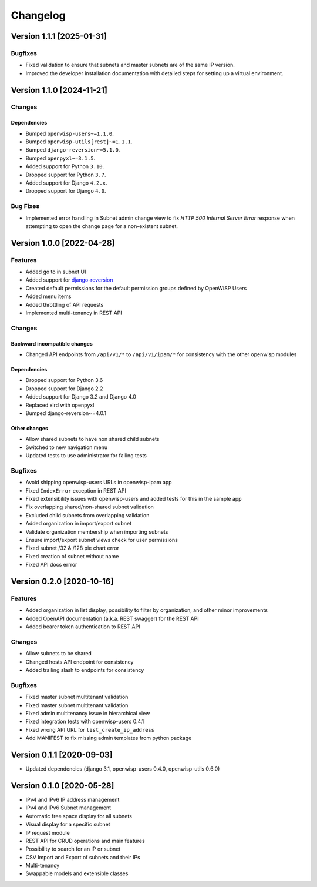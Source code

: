Changelog
=========

Version 1.1.1 [2025-01-31]
--------------------------

Bugfixes
~~~~~~~~

- Fixed validation to ensure that subnets and master subnets are of the
  same IP version.
- Improved the developer installation documentation with detailed steps
  for setting up a virtual environment.

Version 1.1.0 [2024-11-21]
--------------------------

Changes
~~~~~~~

Dependencies
++++++++++++

- Bumped ``openwisp-users~=1.1.0``.
- Bumped ``openwisp-utils[rest]~=1.1.1``.
- Bumped ``django-reversion~=5.1.0``.
- Bumped ``openpyxl~=3.1.5``.
- Added support for Python ``3.10``.
- Dropped support for Python ``3.7``.
- Added support for Django ``4.2.x``.
- Dropped support for Django ``4.0``.

Bug Fixes
~~~~~~~~~

- Implemented error handling in Subnet admin change view to fix *HTTP 500
  Internal Server Error* response when attempting to open the change page
  for a non-existent subnet.

Version 1.0.0 [2022-04-28]
--------------------------

Features
~~~~~~~~

- Added go to in subnet UI
- Added support for `django-reversion
  <https://github.com/etianen/django-reversion>`_
- Created default permissions for the default permission groups defined by
  OpenWISP Users
- Added menu items
- Added throttling of API requests
- Implemented multi-tenancy in REST API

Changes
~~~~~~~

Backward incompatible changes
+++++++++++++++++++++++++++++

- Changed API endpoints from ``/api/v1/*`` to ``/api/v1/ipam/*`` for
  consistency with the other openwisp modules

Dependencies
++++++++++++

- Dropped support for Python 3.6
- Dropped support for Django 2.2
- Added support for Django 3.2 and Django 4.0
- Replaced xlrd with openpyxl
- Bumped django-reversion~=4.0.1

Other changes
+++++++++++++

- Allow shared subnets to have non shared child subnets
- Switched to new navigation menu
- Updated tests to use administrator for failing tests

Bugfixes
~~~~~~~~

- Avoid shipping openwisp-users URLs in openwisp-ipam app
- Fixed ``IndexError`` exception in REST API
- Fixed extensibility issues with openwisp-users and added tests for this
  in the sample app
- Fix overlapping shared/non-shared subnet validation
- Excluded child subnets from overlapping validation
- Added organization in import/export subnet
- Validate organization membership when importing subnets
- Ensure import/export subnet views check for user permissions
- Fixed subnet /32 & /128 pie chart error
- Fixed creation of subnet without name
- Fixed API docs errror

Version 0.2.0 [2020-10-16]
--------------------------

Features
~~~~~~~~

- Added organization in list display, possibility to filter by
  organization, and other minor improvements
- Added OpenAPI documentation (a.k.a. REST swagger) for the REST API
- Added bearer token authentication to REST API

Changes
~~~~~~~

- Allow subnets to be shared
- Changed hosts API endpoint for consistency
- Added trailing slash to endpoints for consistency

Bugfixes
~~~~~~~~

- Fixed master subnet multitenant validation
- Fixed master subnet multitenant validation
- Fixed admin multitenancy issue in hierarchical view
- Fixed integration tests with openwisp-users 0.4.1
- Fixed wrong API URL for ``list_create_ip_address``
- Add MANIFEST to fix missing admin templates from python package

Version 0.1.1 [2020-09-03]
--------------------------

- Updated dependencies (django 3.1, openwisp-users 0.4.0, openwisp-utils
  0.6.0)

Version 0.1.0 [2020-05-28]
--------------------------

- IPv4 and IPv6 IP address management
- IPv4 and IPv6 Subnet management
- Automatic free space display for all subnets
- Visual display for a specific subnet
- IP request module
- REST API for CRUD operations and main features
- Possibility to search for an IP or subnet
- CSV Import and Export of subnets and their IPs
- Multi-tenancy
- Swappable models and extensible classes
